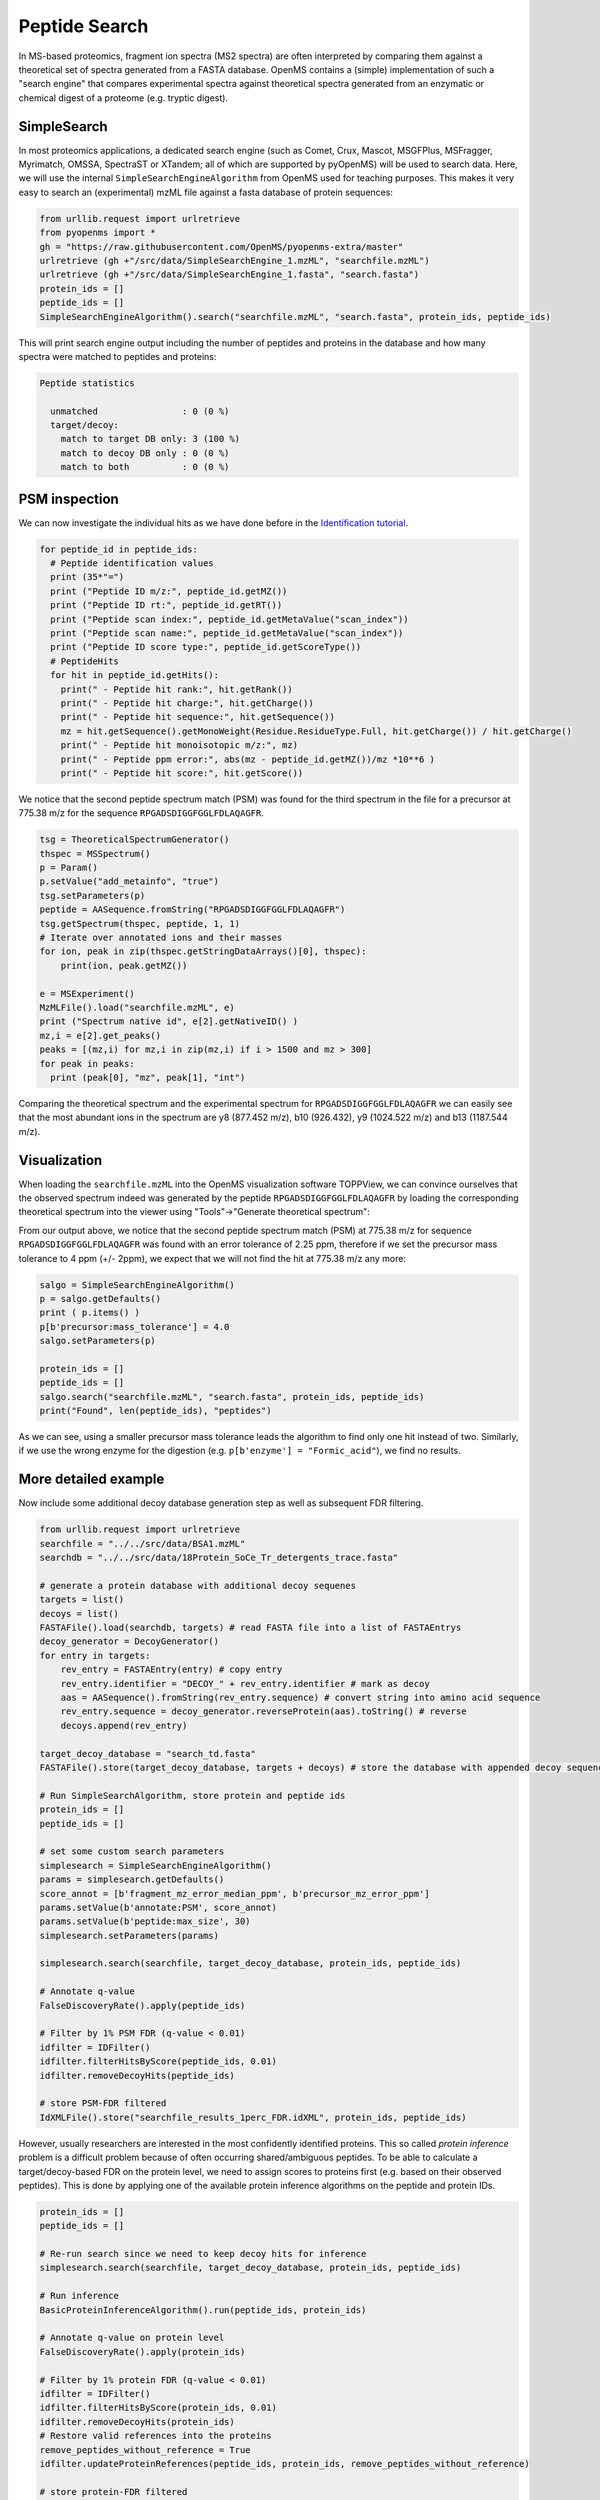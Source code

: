 Peptide Search
==============

In MS-based proteomics, fragment ion spectra (MS2 spectra) are often
interpreted by comparing them against a theoretical set of spectra generated
from a FASTA database. OpenMS contains a (simple) implementation of such a
"search engine" that compares experimental spectra against theoretical spectra
generated from an enzymatic or chemical digest of a proteome (e.g. tryptic
digest). 

SimpleSearch
************

In most proteomics applications, a dedicated search engine (such as Comet,
Crux, Mascot, MSGFPlus, MSFragger, Myrimatch, OMSSA, SpectraST or XTandem;
all of which are supported by pyOpenMS) will be used to search data. Here, we will
use the internal ``SimpleSearchEngineAlgorithm`` from OpenMS used for teaching
purposes. This makes it very easy to search an (experimental) mzML file against
a fasta database of protein sequences:

.. code-block:: python

    from urllib.request import urlretrieve
    from pyopenms import *
    gh = "https://raw.githubusercontent.com/OpenMS/pyopenms-extra/master"
    urlretrieve (gh +"/src/data/SimpleSearchEngine_1.mzML", "searchfile.mzML")
    urlretrieve (gh +"/src/data/SimpleSearchEngine_1.fasta", "search.fasta")
    protein_ids = []
    peptide_ids = []
    SimpleSearchEngineAlgorithm().search("searchfile.mzML", "search.fasta", protein_ids, peptide_ids) 

This will print search engine output including the number of peptides and
proteins in the database and how many spectra were matched to peptides and
proteins:

.. code-block:: console

    Peptide statistics
    
      unmatched                : 0 (0 %)
      target/decoy:
        match to target DB only: 3 (100 %)
        match to decoy DB only : 0 (0 %)
        match to both          : 0 (0 %)


PSM inspection
**************

We can now investigate the individual hits as we have done before in the
`Identification tutorial <datastructures_id.html#PeptideIdentification>`_.

.. code-block:: python

    for peptide_id in peptide_ids:
      # Peptide identification values
      print (35*"=")
      print ("Peptide ID m/z:", peptide_id.getMZ())
      print ("Peptide ID rt:", peptide_id.getRT())
      print ("Peptide scan index:", peptide_id.getMetaValue("scan_index"))
      print ("Peptide scan name:", peptide_id.getMetaValue("scan_index"))
      print ("Peptide ID score type:", peptide_id.getScoreType())
      # PeptideHits
      for hit in peptide_id.getHits():
        print(" - Peptide hit rank:", hit.getRank())
        print(" - Peptide hit charge:", hit.getCharge())
        print(" - Peptide hit sequence:", hit.getSequence())
        mz = hit.getSequence().getMonoWeight(Residue.ResidueType.Full, hit.getCharge()) / hit.getCharge()
        print(" - Peptide hit monoisotopic m/z:", mz) 
        print(" - Peptide ppm error:", abs(mz - peptide_id.getMZ())/mz *10**6 )
        print(" - Peptide hit score:", hit.getScore())


We notice that the second peptide spectrum match (PSM) was found for the third
spectrum in the file for a precursor at 775.38 m/z for the sequence
``RPGADSDIGGFGGLFDLAQAGFR``.  

.. code-block:: python

    tsg = TheoreticalSpectrumGenerator()
    thspec = MSSpectrum()
    p = Param()
    p.setValue("add_metainfo", "true")
    tsg.setParameters(p)
    peptide = AASequence.fromString("RPGADSDIGGFGGLFDLAQAGFR")
    tsg.getSpectrum(thspec, peptide, 1, 1)
    # Iterate over annotated ions and their masses
    for ion, peak in zip(thspec.getStringDataArrays()[0], thspec):
        print(ion, peak.getMZ())

    e = MSExperiment()
    MzMLFile().load("searchfile.mzML", e)
    print ("Spectrum native id", e[2].getNativeID() )
    mz,i = e[2].get_peaks()
    peaks = [(mz,i) for mz,i in zip(mz,i) if i > 1500 and mz > 300]
    for peak in peaks:
      print (peak[0], "mz", peak[1], "int")

Comparing the theoretical spectrum and the experimental spectrum for
``RPGADSDIGGFGGLFDLAQAGFR`` we can easily see that the most abundant ions in the
spectrum are y8 (877.452 m/z), b10 (926.432), y9 (1024.522 m/z) and b13
(1187.544 m/z).

Visualization
*************

When loading the ``searchfile.mzML`` into the OpenMS
visualization software TOPPView, we can convince ourselves that the observed
spectrum indeed was generated by the peptide ``RPGADSDIGGFGGLFDLAQAGFR`` by loading
the corresponding theoretical spectrum into the viewer using "Tools"->"Generate
theoretical spectrum":

.. image:: img/psm.png

From our output above, we notice that the second peptide spectrum match (PSM)
at 775.38 m/z for sequence ``RPGADSDIGGFGGLFDLAQAGFR`` was found with an error
tolerance of 2.25 ppm, therefore if we set the precursor mass tolerance to 4
ppm (+/- 2ppm), we expect that we will not find the hit at 775.38 m/z any more:

.. code-block:: python

    salgo = SimpleSearchEngineAlgorithm()
    p = salgo.getDefaults()
    print ( p.items() )
    p[b'precursor:mass_tolerance'] = 4.0
    salgo.setParameters(p)

    protein_ids = []
    peptide_ids = []
    salgo.search("searchfile.mzML", "search.fasta", protein_ids, peptide_ids) 
    print("Found", len(peptide_ids), "peptides")

As we can see, using a smaller precursor mass tolerance leads the algorithm to
find only one hit instead of two. Similarly, if we use the wrong enzyme for
the digestion (e.g. ``p[b'enzyme'] = "Formic_acid"``), we find no results.

More detailed example
*********************

Now include some additional decoy database generation step as well as subsequent FDR filtering.

.. code-block:: python

    from urllib.request import urlretrieve
    searchfile = "../../src/data/BSA1.mzML"
    searchdb = "../../src/data/18Protein_SoCe_Tr_detergents_trace.fasta"

    # generate a protein database with additional decoy sequenes
    targets = list()
    decoys = list()
    FASTAFile().load(searchdb, targets) # read FASTA file into a list of FASTAEntrys
    decoy_generator = DecoyGenerator()
    for entry in targets:
        rev_entry = FASTAEntry(entry) # copy entry
        rev_entry.identifier = "DECOY_" + rev_entry.identifier # mark as decoy
        aas = AASequence().fromString(rev_entry.sequence) # convert string into amino acid sequence
        rev_entry.sequence = decoy_generator.reverseProtein(aas).toString() # reverse
        decoys.append(rev_entry)

    target_decoy_database = "search_td.fasta"
    FASTAFile().store(target_decoy_database, targets + decoys) # store the database with appended decoy sequences

    # Run SimpleSearchAlgorithm, store protein and peptide ids
    protein_ids = []
    peptide_ids = []

    # set some custom search parameters
    simplesearch = SimpleSearchEngineAlgorithm()
    params = simplesearch.getDefaults()
    score_annot = [b'fragment_mz_error_median_ppm', b'precursor_mz_error_ppm']
    params.setValue(b'annotate:PSM', score_annot)
    params.setValue(b'peptide:max_size', 30)
    simplesearch.setParameters(params)

    simplesearch.search(searchfile, target_decoy_database, protein_ids, peptide_ids)

    # Annotate q-value
    FalseDiscoveryRate().apply(peptide_ids)

    # Filter by 1% PSM FDR (q-value < 0.01)
    idfilter = IDFilter()
    idfilter.filterHitsByScore(peptide_ids, 0.01)
    idfilter.removeDecoyHits(peptide_ids)

    # store PSM-FDR filtered 
    IdXMLFile().store("searchfile_results_1perc_FDR.idXML", protein_ids, peptide_ids)

However, usually researchers are interested in the most confidently identified proteins.
This so called *protein inference* problem is a difficult problem because of often occurring shared/ambiguous peptides.
To be able to calculate a target/decoy-based FDR on the protein level,
we need to assign scores to proteins first (e.g. based on their observed peptides).
This is done by applying one of the available protein inference algorithms on the peptide and protein IDs.

.. code-block:: python

    protein_ids = []
    peptide_ids = []

    # Re-run search since we need to keep decoy hits for inference
    simplesearch.search(searchfile, target_decoy_database, protein_ids, peptide_ids)

    # Run inference
    BasicProteinInferenceAlgorithm().run(peptide_ids, protein_ids)

    # Annotate q-value on protein level
    FalseDiscoveryRate().apply(protein_ids)

    # Filter by 1% protein FDR (q-value < 0.01)
    idfilter = IDFilter()
    idfilter.filterHitsByScore(protein_ids, 0.01)
    idfilter.removeDecoyHits(protein_ids)
    # Restore valid references into the proteins
    remove_peptides_without_reference = True
    idfilter.updateProteinReferences(peptide_ids, protein_ids, remove_peptides_without_reference)

    # store protein-FDR filtered 
    IdXMLFile().store("searchfile_results_1perc_protFDR.idXML", protein_ids, peptide_ids)

